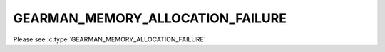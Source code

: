 =================================
GEARMAN_MEMORY_ALLOCATION_FAILURE
=================================

Please see :c:type:`GEARMAN_MEMORY_ALLOCATION_FAILURE`
